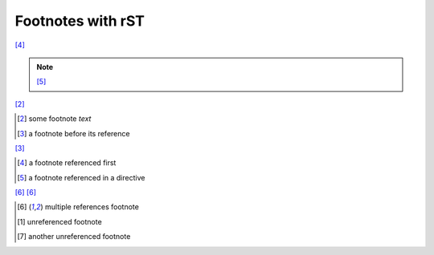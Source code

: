 Footnotes with rST
------------------

[#c]_

.. note::

    [#d]_

[#a]_

.. [#a] some footnote *text*

.. [#b] a footnote before its reference

[#b]_

.. [#c] a footnote referenced first

.. [#d] a footnote referenced in a directive

[#123]_ [#123]_

.. [#123] multiple references footnote

.. [1] unreferenced footnote

.. [#x] another unreferenced footnote
